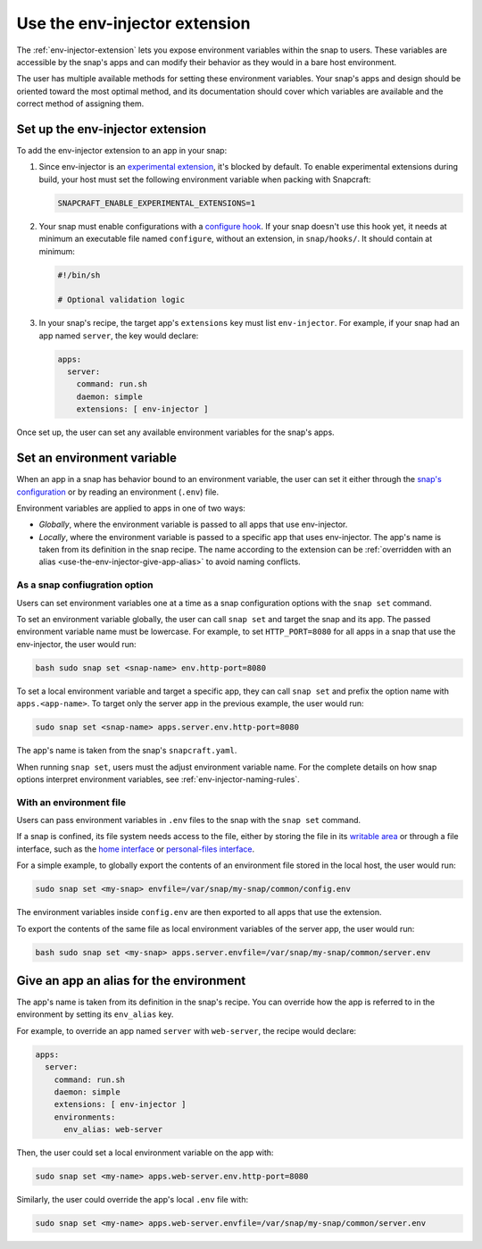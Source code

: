 .. _use-the-env-injector-extension:

Use the env-injector extension
==============================

The :ref:`env-injector-extension` lets you expose environment variables within the snap
to users. These variables are accessible by the snap's apps and can modify their
behavior as they would in a bare host environment.

The user has multiple available methods for setting these environment variables. Your
snap's apps and design should be oriented toward the most optimal method, and its
documentation should cover which variables are available and the correct method of
assigning them.


Set up the env-injector extension
---------------------------------

To add the env-injector extension to an app in your snap:

1. Since env-injector is an `experimental extension
   <https://snapcraft.io/docs/supported-extensions#p-80380-experimental-extensions>`_,
   it's blocked by default. To enable experimental extensions during build, your host
   must set the following environment variable when packing with Snapcraft:

   .. code-block:: bash

       SNAPCRAFT_ENABLE_EXPERIMENTAL_EXTENSIONS=1

2. Your snap must enable configurations with a `configure hook
   <https://snapcraft.io/docs/supported-snap-hooks#heading--the-configure-hook>`_. If
   your snap doesn't use this hook yet, it needs at minimum an executable file named
   ``configure``, without an extension, in ``snap/hooks/``. It should contain at
   minimum:

   .. code-block:: bash

       #!/bin/sh

       # Optional validation logic

3. In your snap's recipe, the target app's ``extensions`` key must list
   ``env-injector``. For example, if your snap had an app named ``server``, the key
   would declare:

   .. code-block:: yaml

       apps:
         server:
           command: run.sh
           daemon: simple
           extensions: [ env-injector ]

Once set up, the user can set any available environment variables for the snap's apps.


Set an environment variable
---------------------------

When an app in a snap has behavior bound to an environment variable, the user can set it
either through the `snap's configuration
<https://snapcraft.io/docs/configuration-in-snaps>`_ or by reading an environment
(``.env``) file.

Environment variables are applied to apps in one of two ways:

- *Globally*, where the environment variable is passed to all apps that use
  env-injector.
- *Locally*, where the environment variable is passed to a specific app that uses
  env-injector. The app's name is taken from its definition in the snap recipe. The name
  according to the extension can be :ref:`overridden with an alias
  <use-the-env-injector-give-app-alias>` to avoid naming conflicts.



As a snap confiugration option
~~~~~~~~~~~~~~~~~~~~~~~~~~~~~~

Users can set environment variables one at a time as a snap configuration options with
the ``snap set`` command.

To set an environment variable globally, the user can call ``snap set`` and target the
snap and its app. The passed environment variable name must be lowercase. For example,
to set ``HTTP_PORT=8080`` for all apps in a snap that use the env-injector, the user
would run:

.. code-block:: bash

    bash sudo snap set <snap-name> env.http-port=8080

To set a local environment variable and target a specific app, they can call ``snap
set`` and prefix the option name with ``apps.<app-name>``. To target only the server app
in the previous example, the user would run:

.. code-block:: bash

    sudo snap set <snap-name> apps.server.env.http-port=8080

The app's name is taken from the snap's ``snapcraft.yaml``.

When running ``snap set``, users must the adjust environment variable name. For the
complete details on how snap options interpret environment variables, see
:ref:`env-injector-naming-rules`.


With an environment file
~~~~~~~~~~~~~~~~~~~~~~~~

Users can pass environment variables in ``.env`` files to the snap with the ``snap
set`` command.

If a snap is confined, its file system needs access to the file, either by storing the
file in its `writable area <https://snapcraft.io/docs/data-locations>`_ or through a
file interface, such as the `home interface <https://snapcraft.io/docs/home-interface>`_
or `personal-files interface <https://snapcraft.io/docs/personal-files-interface>`_.

For a simple example, to globally export the contents of an environment file stored in
the local host, the user would run:

.. code-block:: bash

    sudo snap set <my-snap> envfile=/var/snap/my-snap/common/config.env

The environment variables inside ``config.env`` are then exported to all apps that use
the extension.

To export the contents of the same file as local environment variables of the server
app, the user would run:

.. code-block:: bash

    bash sudo snap set <my-snap> apps.server.envfile=/var/snap/my-snap/common/server.env


.. _use-the-env-injector-give-app-alias:

Give an app an alias for the environment
----------------------------------------

The app's name is taken from its definition in the snap's recipe. You can override how
the app is referred to in the environment by setting its ``env_alias`` key.

For example, to override an app named ``server`` with ``web-server``, the recipe would
declare:

.. code-block:: yaml

    apps:
      server:
        command: run.sh
        daemon: simple
        extensions: [ env-injector ]
        environments:
          env_alias: web-server

Then, the user could set a local environment variable on the app with:

.. code-block:: bash

    sudo snap set <my-name> apps.web-server.env.http-port=8080

Similarly, the user could override the app's local ``.env`` file with:

.. code-block:: bash

    sudo snap set <my-name> apps.web-server.envfile=/var/snap/my-snap/common/server.env
